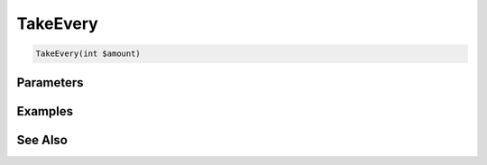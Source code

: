 TakeEvery
=========

.. code-block:: php

    TakeEvery(int $amount)


Parameters
----------


Examples
--------


See Also
--------
